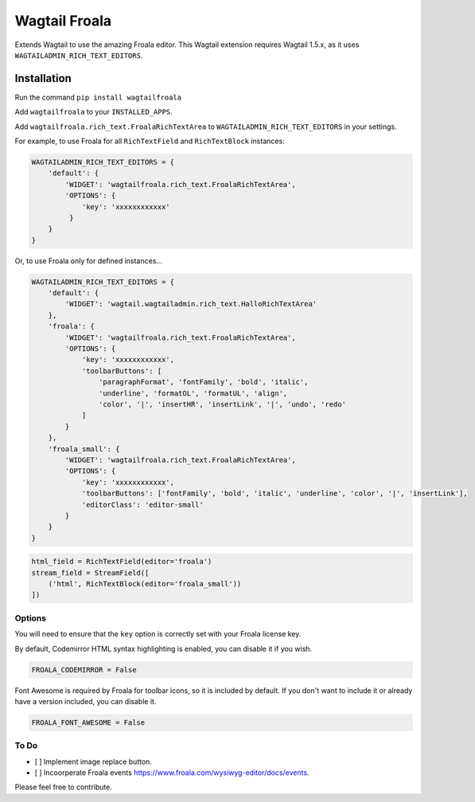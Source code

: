 ===============
Wagtail Froala
===============

Extends Wagtail to use the amazing Froala editor.
This Wagtail extension requires Wagtail 1.5.x, as it uses ``WAGTAILADMIN_RICH_TEXT_EDITORS``.

Installation
============

Run the command ``pip install wagtailfroala``

Add ``wagtailfroala`` to your ``INSTALLED_APPS``.

Add ``wagtailfroala.rich_text.FroalaRichTextArea`` to ``WAGTAILADMIN_RICH_TEXT_EDITORS`` in your settings.

For example, to use Froala for all ``RichTextField`` and ``RichTextBlock`` instances:

.. code-block:: python

    WAGTAILADMIN_RICH_TEXT_EDITORS = {
        'default': {
            'WIDGET': 'wagtailfroala.rich_text.FroalaRichTextArea',
            'OPTIONS': {
                'key': 'xxxxxxxxxxxx'
             }
        }
    }

Or, to use Froala only for defined instances...

.. code-block:: python
    
    WAGTAILADMIN_RICH_TEXT_EDITORS = {
        'default': {
            'WIDGET': 'wagtail.wagtailadmin.rich_text.HalloRichTextArea'
        },
        'froala': {
            'WIDGET': 'wagtailfroala.rich_text.FroalaRichTextArea',
            'OPTIONS': {
                'key': 'xxxxxxxxxxxx',
                'toolbarButtons': [
                    'paragraphFormat', 'fontFamily', 'bold', 'italic',
                    'underline', 'formatOL', 'formatUL', 'align',
                    'color', '|', 'insertHR', 'insertLink', '|', 'undo', 'redo'
                ]
            }
        },
        'froala_small': {
            'WIDGET': 'wagtailfroala.rich_text.FroalaRichTextArea',
            'OPTIONS': {
                'key': 'xxxxxxxxxxxx',
                'toolbarButtons': ['fontFamily', 'bold', 'italic', 'underline', 'color', '|', 'insertLink'],
                'editorClass': 'editor-small'
            }
        }
    }

.. code-block:: python

    html_field = RichTextField(editor='froala')
    stream_field = StreamField([
        ('html', RichTextBlock(editor='froala_small'))
    ])

Options
-------

You will need to ensure that the ``key`` option is correctly set with your Froala license key.

By default, Codemirror HTML syntax highlighting is enabled, you can disable it if you wish.

.. code-block:: python
    
    FROALA_CODEMIRROR = False

Font Awesome is required by Froala for toolbar icons, so it is included by default. If you don't want to include it or already have a version included, you can disable it.

.. code-block:: python
    
    FROALA_FONT_AWESOME = False

To Do
-------
- [ ] Implement image replace button.
- [ ] Incoorperate Froala events https://www.froala.com/wysiwyg-editor/docs/events.


Please feel free to contribute.